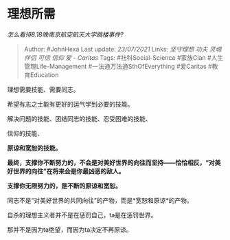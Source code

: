 * 理想所需
  :PROPERTIES:
  :CUSTOM_ID: 理想所需
  :END:

/怎么看待8.18晚南京航空航天大学跳楼事件?/

#+BEGIN_QUOTE
  Author: #JohnHexa Last update: /23/07/2021/ Links: [[坚守理想]]
  [[功夫]] [[灵魂伴侣]] [[可信]] [[信仰]] [[爱 - Caritas]] Tags:
  #社科Social-Science #家族Clan #人生管理Life-Management
  #一法通万法通SthOfEverything #爱Caritas #教育Education
#+END_QUOTE

理想需要技能、需要同志。

希望有志之士能有更好的运气学到必要的技能。

解决问题的技能、团结同志的技能、忍受困难的技能、

信仰的技能、

*原谅和宽恕的技能。*

*最终，支撑你不断努力的，不会是对美好世界的向往而坚持------恰恰相反，“对美好世界的向往”在将来会是你最凶恶的敌人。*

*支撑你无限努力的，是不断的原谅和宽恕。*

同志不是“对美好世界的共同向往”的产物，而是*宽恕和原谅*的产物。

自杀的理想主义者并不是在惩罚自己，ta是在惩罚世界。

那并不是因为ta绝望，而因为ta决定不再原谅。
